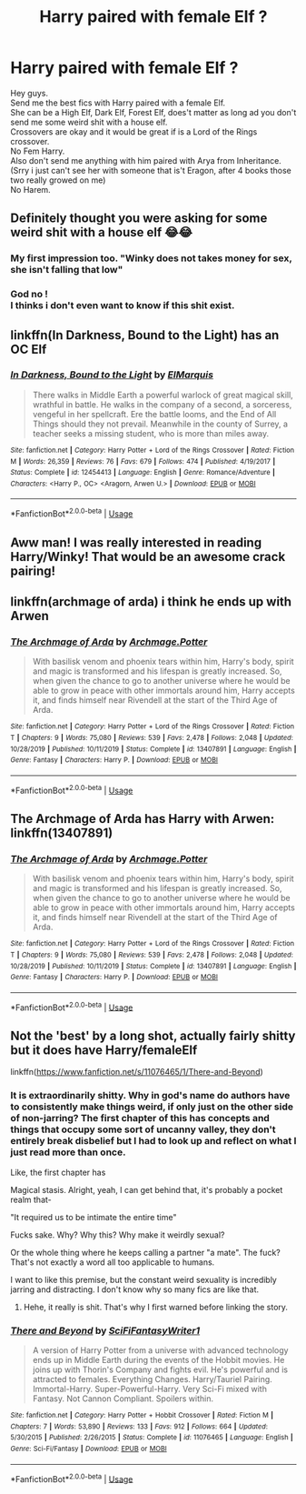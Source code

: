 #+TITLE: Harry paired with female Elf ?

* Harry paired with female Elf ?
:PROPERTIES:
:Author: Evil_Quetzalcoatl
:Score: 3
:DateUnix: 1583013505.0
:DateShort: 2020-Mar-01
:FlairText: Request
:END:
Hey guys.\\
Send me the best fics with Harry paired with a female Elf.\\
She can be a High Elf, Dark Elf, Forest Elf, does't matter as long ad you don't send me some weird shit with a house elf.\\
Crossovers are okay and it would be great if is a Lord of the Rings crossover.\\
No Fem Harry.\\
Also don't send me anything with him paired with Arya from Inheritance. (Srry i just can't see her with someone that is't Eragon, after 4 books those two really growed on me)\\
No Harem.


** Definitely thought you were asking for some weird shit with a house elf 😂😂
:PROPERTIES:
:Author: archive-of-our-hole
:Score: 20
:DateUnix: 1583014036.0
:DateShort: 2020-Mar-01
:END:

*** My first impression too. "Winky does not takes money for sex, she isn't falling that low"
:PROPERTIES:
:Author: ChasingAnna
:Score: 14
:DateUnix: 1583022744.0
:DateShort: 2020-Mar-01
:END:


*** God no !\\
I thinks i don't even want to know if this shit exist.
:PROPERTIES:
:Author: Evil_Quetzalcoatl
:Score: 3
:DateUnix: 1583028937.0
:DateShort: 2020-Mar-01
:END:


** linkffn(In Darkness, Bound to the Light) has an OC Elf
:PROPERTIES:
:Author: HeyHo2roar
:Score: 5
:DateUnix: 1583020114.0
:DateShort: 2020-Mar-01
:END:

*** [[https://www.fanfiction.net/s/12454413/1/][*/In Darkness, Bound to the Light/*]] by [[https://www.fanfiction.net/u/5512564/ElMarquis][/ElMarquis/]]

#+begin_quote
  There walks in Middle Earth a powerful warlock of great magical skill, wrathful in battle. He walks in the company of a second, a sorceress, vengeful in her spellcraft. Ere the battle looms, and the End of All Things should they not prevail. Meanwhile in the county of Surrey, a teacher seeks a missing student, who is more than miles away.
#+end_quote

^{/Site/:} ^{fanfiction.net} ^{*|*} ^{/Category/:} ^{Harry} ^{Potter} ^{+} ^{Lord} ^{of} ^{the} ^{Rings} ^{Crossover} ^{*|*} ^{/Rated/:} ^{Fiction} ^{M} ^{*|*} ^{/Words/:} ^{26,359} ^{*|*} ^{/Reviews/:} ^{76} ^{*|*} ^{/Favs/:} ^{679} ^{*|*} ^{/Follows/:} ^{474} ^{*|*} ^{/Published/:} ^{4/19/2017} ^{*|*} ^{/Status/:} ^{Complete} ^{*|*} ^{/id/:} ^{12454413} ^{*|*} ^{/Language/:} ^{English} ^{*|*} ^{/Genre/:} ^{Romance/Adventure} ^{*|*} ^{/Characters/:} ^{<Harry} ^{P.,} ^{OC>} ^{<Aragorn,} ^{Arwen} ^{U.>} ^{*|*} ^{/Download/:} ^{[[http://www.ff2ebook.com/old/ffn-bot/index.php?id=12454413&source=ff&filetype=epub][EPUB]]} ^{or} ^{[[http://www.ff2ebook.com/old/ffn-bot/index.php?id=12454413&source=ff&filetype=mobi][MOBI]]}

--------------

*FanfictionBot*^{2.0.0-beta} | [[https://github.com/tusing/reddit-ffn-bot/wiki/Usage][Usage]]
:PROPERTIES:
:Author: FanfictionBot
:Score: 3
:DateUnix: 1583020148.0
:DateShort: 2020-Mar-01
:END:


** Aww man! I was really interested in reading Harry/Winky! That would be an awesome crack pairing!
:PROPERTIES:
:Author: DeDe_at_it_again
:Score: 3
:DateUnix: 1583050083.0
:DateShort: 2020-Mar-01
:END:


** linkffn(archmage of arda) i think he ends up with Arwen
:PROPERTIES:
:Score: 2
:DateUnix: 1583020848.0
:DateShort: 2020-Mar-01
:END:

*** [[https://www.fanfiction.net/s/13407891/1/][*/The Archmage of Arda/*]] by [[https://www.fanfiction.net/u/12815308/Archmage-Potter][/Archmage.Potter/]]

#+begin_quote
  With basilisk venom and phoenix tears within him, Harry's body, spirit and magic is transformed and his lifespan is greatly increased. So, when given the chance to go to another universe where he would be able to grow in peace with other immortals around him, Harry accepts it, and finds himself near Rivendell at the start of the Third Age of Arda.
#+end_quote

^{/Site/:} ^{fanfiction.net} ^{*|*} ^{/Category/:} ^{Harry} ^{Potter} ^{+} ^{Lord} ^{of} ^{the} ^{Rings} ^{Crossover} ^{*|*} ^{/Rated/:} ^{Fiction} ^{T} ^{*|*} ^{/Chapters/:} ^{9} ^{*|*} ^{/Words/:} ^{75,080} ^{*|*} ^{/Reviews/:} ^{539} ^{*|*} ^{/Favs/:} ^{2,478} ^{*|*} ^{/Follows/:} ^{2,048} ^{*|*} ^{/Updated/:} ^{10/28/2019} ^{*|*} ^{/Published/:} ^{10/11/2019} ^{*|*} ^{/Status/:} ^{Complete} ^{*|*} ^{/id/:} ^{13407891} ^{*|*} ^{/Language/:} ^{English} ^{*|*} ^{/Genre/:} ^{Fantasy} ^{*|*} ^{/Characters/:} ^{Harry} ^{P.} ^{*|*} ^{/Download/:} ^{[[http://www.ff2ebook.com/old/ffn-bot/index.php?id=13407891&source=ff&filetype=epub][EPUB]]} ^{or} ^{[[http://www.ff2ebook.com/old/ffn-bot/index.php?id=13407891&source=ff&filetype=mobi][MOBI]]}

--------------

*FanfictionBot*^{2.0.0-beta} | [[https://github.com/tusing/reddit-ffn-bot/wiki/Usage][Usage]]
:PROPERTIES:
:Author: FanfictionBot
:Score: 2
:DateUnix: 1583020864.0
:DateShort: 2020-Mar-01
:END:


** The Archmage of Arda has Harry with Arwen: linkffn(13407891)
:PROPERTIES:
:Author: flingerdinger
:Score: 2
:DateUnix: 1583021872.0
:DateShort: 2020-Mar-01
:END:

*** [[https://www.fanfiction.net/s/13407891/1/][*/The Archmage of Arda/*]] by [[https://www.fanfiction.net/u/12815308/Archmage-Potter][/Archmage.Potter/]]

#+begin_quote
  With basilisk venom and phoenix tears within him, Harry's body, spirit and magic is transformed and his lifespan is greatly increased. So, when given the chance to go to another universe where he would be able to grow in peace with other immortals around him, Harry accepts it, and finds himself near Rivendell at the start of the Third Age of Arda.
#+end_quote

^{/Site/:} ^{fanfiction.net} ^{*|*} ^{/Category/:} ^{Harry} ^{Potter} ^{+} ^{Lord} ^{of} ^{the} ^{Rings} ^{Crossover} ^{*|*} ^{/Rated/:} ^{Fiction} ^{T} ^{*|*} ^{/Chapters/:} ^{9} ^{*|*} ^{/Words/:} ^{75,080} ^{*|*} ^{/Reviews/:} ^{539} ^{*|*} ^{/Favs/:} ^{2,478} ^{*|*} ^{/Follows/:} ^{2,048} ^{*|*} ^{/Updated/:} ^{10/28/2019} ^{*|*} ^{/Published/:} ^{10/11/2019} ^{*|*} ^{/Status/:} ^{Complete} ^{*|*} ^{/id/:} ^{13407891} ^{*|*} ^{/Language/:} ^{English} ^{*|*} ^{/Genre/:} ^{Fantasy} ^{*|*} ^{/Characters/:} ^{Harry} ^{P.} ^{*|*} ^{/Download/:} ^{[[http://www.ff2ebook.com/old/ffn-bot/index.php?id=13407891&source=ff&filetype=epub][EPUB]]} ^{or} ^{[[http://www.ff2ebook.com/old/ffn-bot/index.php?id=13407891&source=ff&filetype=mobi][MOBI]]}

--------------

*FanfictionBot*^{2.0.0-beta} | [[https://github.com/tusing/reddit-ffn-bot/wiki/Usage][Usage]]
:PROPERTIES:
:Author: FanfictionBot
:Score: 2
:DateUnix: 1583021885.0
:DateShort: 2020-Mar-01
:END:


** Not the 'best' by a long shot, actually fairly shitty but it does have Harry/femaleElf

linkffn([[https://www.fanfiction.net/s/11076465/1/There-and-Beyond]])
:PROPERTIES:
:Author: carelesslazy
:Score: 1
:DateUnix: 1583046322.0
:DateShort: 2020-Mar-01
:END:

*** It is extraordinarily shitty. Why in god's name do authors have to consistently make things weird, if only just on the other side of non-jarring? The first chapter of this has concepts and things that occupy some sort of uncanny valley, they don't entirely break disbelief but I had to look up and reflect on what I just read more than once.

Like, the first chapter has

Magical stasis. Alright, yeah, I can get behind that, it's probably a pocket realm that-

"It required us to be intimate the entire time"

Fucks sake. Why? Why this? Why make it weirdly sexual?

Or the whole thing where he keeps calling a partner "a mate". The fuck? That's not exactly a word all too applicable to humans.

I want to like this premise, but the constant weird sexuality is incredibly jarring and distracting. I don't know why so many fics are like that.
:PROPERTIES:
:Author: Uncommonality
:Score: 2
:DateUnix: 1583225402.0
:DateShort: 2020-Mar-03
:END:

**** Hehe, it really is shit. That's why I first warned before linking the story.
:PROPERTIES:
:Author: carelesslazy
:Score: 1
:DateUnix: 1583226864.0
:DateShort: 2020-Mar-03
:END:


*** [[https://www.fanfiction.net/s/11076465/1/][*/There and Beyond/*]] by [[https://www.fanfiction.net/u/5767699/SciFiFantasyWriter1][/SciFiFantasyWriter1/]]

#+begin_quote
  A version of Harry Potter from a universe with advanced technology ends up in Middle Earth during the events of the Hobbit movies. He joins up with Thorin's Company and fights evil. He's powerful and is attracted to females. Everything Changes. Harry/Tauriel Pairing. Immortal-Harry. Super-Powerful-Harry. Very Sci-Fi mixed with Fantasy. Not Cannon Compliant. Spoilers within.
#+end_quote

^{/Site/:} ^{fanfiction.net} ^{*|*} ^{/Category/:} ^{Harry} ^{Potter} ^{+} ^{Hobbit} ^{Crossover} ^{*|*} ^{/Rated/:} ^{Fiction} ^{M} ^{*|*} ^{/Chapters/:} ^{7} ^{*|*} ^{/Words/:} ^{53,890} ^{*|*} ^{/Reviews/:} ^{133} ^{*|*} ^{/Favs/:} ^{912} ^{*|*} ^{/Follows/:} ^{664} ^{*|*} ^{/Updated/:} ^{5/30/2015} ^{*|*} ^{/Published/:} ^{2/26/2015} ^{*|*} ^{/Status/:} ^{Complete} ^{*|*} ^{/id/:} ^{11076465} ^{*|*} ^{/Language/:} ^{English} ^{*|*} ^{/Genre/:} ^{Sci-Fi/Fantasy} ^{*|*} ^{/Download/:} ^{[[http://www.ff2ebook.com/old/ffn-bot/index.php?id=11076465&source=ff&filetype=epub][EPUB]]} ^{or} ^{[[http://www.ff2ebook.com/old/ffn-bot/index.php?id=11076465&source=ff&filetype=mobi][MOBI]]}

--------------

*FanfictionBot*^{2.0.0-beta} | [[https://github.com/tusing/reddit-ffn-bot/wiki/Usage][Usage]]
:PROPERTIES:
:Author: FanfictionBot
:Score: 1
:DateUnix: 1583046344.0
:DateShort: 2020-Mar-01
:END:

